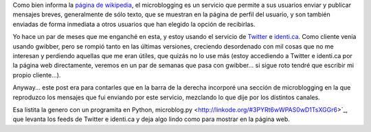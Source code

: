 .. title: Microblogging
.. date: 2009-09-26 21:07:17
.. tags: Twitter, feed

Como bien informa la `página de wikipedia <http://es.wikipedia.org/wiki/Microblogging>`_, el microblogging es un servicio que permite a sus usuarios enviar y publicar mensajes breves, generalmente de sólo texto, que se muestran en la página de perfil del usuario, y son también enviadas de forma inmediata a otros usuarios que han elegido la opción de recibirlas.

Yo hace un par de meses que me enganché en esta, y estoy usando el servicio de `Twitter <http://twitter.com/>`_ e `identi.ca <http://identi.ca>`_. Como cliente venía usando gwibber, pero se rompió tanto en las últimas versiones, creciendo desordenado con mil cosas que no me interesan y perdiendo aquellas que me eran útiles, que quizás no lo use más (estoy accediendo a Twitter e identi.ca por la página web directamente, veremos en un par de semanas que pasa con gwibber... si sigue roto tendré que escribir mi propio cliente...).

Anyway... este post era para contarles que en la barra de la derecha incorporé una sección de microblogging en la que reproduzco los mensajes que fui enviando por este servicio, mezclando lo que dije por los distintos canales.

Esa listita la genero con un programita en Python, microblog.py <http://linkode.org/#3PYRt6wWPAS0wD1TsXGGr6>`_, que levanta los feeds de Twitter e identi.ca y deja algo lindo como para mostrar en la página web.
